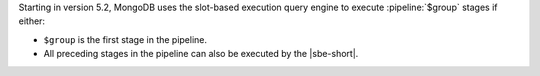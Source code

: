 Starting in version 5.2, MongoDB uses the slot-based execution
query engine to execute :pipeline:`$group` stages
if either:

- ``$group`` is the first stage in the pipeline.

- All preceding stages in the pipeline can also be executed by the
  |sbe-short|.
  

